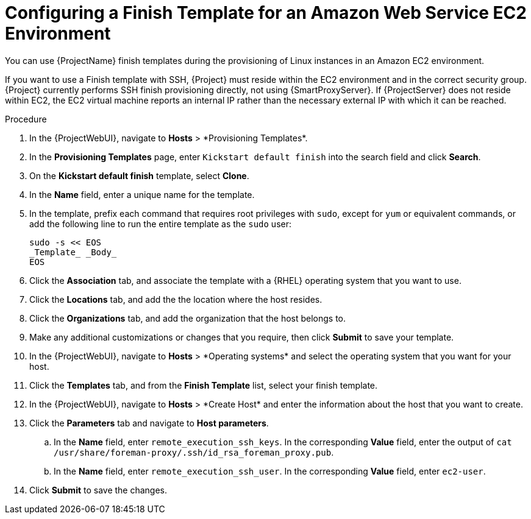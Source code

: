 [id="Configuring_a_Finish_Template_for_Amazon_EC2_{context}"]
= Configuring a Finish Template for an Amazon Web Service EC2 Environment

ifdef::satellite[]
You can use {ProjectName} finish templates during the provisioning of {RHEL} instances in an Amazon EC2 environment.
endif::[]

ifndef::satellite[]
You can use {ProjectName} finish templates during the provisioning of Linux instances in an Amazon EC2 environment.
endif::[]

If you want to use a Finish template with SSH, {Project} must reside within the EC2 environment and in the correct security group.
{Project} currently performs SSH finish provisioning directly, not using {SmartProxyServer}.
If {ProjectServer} does not reside within EC2, the EC2 virtual machine reports an internal IP rather than the necessary external IP with which it can be reached.

.Procedure
. In the {ProjectWebUI}, navigate to *Hosts*{nbsp}>{nbsp}*Provisioning Templates*.
. In the *Provisioning Templates* page, enter `Kickstart default finish` into the search field and click *Search*.
. On the *Kickstart default finish* template, select *Clone*.
. In the *Name* field, enter a unique name for the template.
ifdef::satellite[]
. In the template, prefix each command that requires root privileges with `sudo`, except for `subscription-manager register` and `yum` commands, or add the following line to run the entire template as the sudo user:
endif::[]
ifndef::satellite[]
. In the template, prefix each command that requires root privileges with `sudo`, except for `yum` or equivalent commands, or add the following line to run the entire template as the `sudo` user:
endif::[]
+
----
sudo -s << EOS
_Template_ _Body_
EOS
----
+
. Click the *Association* tab, and associate the template with a {RHEL} operating system that you want to use.
. Click the *Locations* tab, and add the the location where the host resides.
. Click the *Organizations* tab, and add the organization that the host belongs to.
. Make any additional customizations or changes that you require, then click *Submit* to save your template.
. In the {ProjectWebUI}, navigate to *Hosts*{nbsp}>{nbsp}*Operating systems* and select the operating system that you want for your host.
. Click the *Templates* tab, and from the *Finish Template* list, select your finish template.
. In the {ProjectWebUI}, navigate to *Hosts*{nbsp}>{nbsp}*Create Host* and enter the information about the host that you want to create.
. Click the *Parameters* tab and navigate to *Host parameters*.
ifdef::satellite,orcharhino[]
. In *Host parameters*, click the *Add Parameter* button three times to add three new parameter fields.
Add the following three parameters:
endif::[]
ifdef::foreman-el,foreman-deb,katello[]
. If you have the Remote Execution plugin installed, in *Host parameters*, click the *Add Parameter* button two times to add two new parameter fields.
If you use the Katello plugin, add a third parameter field.
Add the following parameters:
endif::[]
.. In the *Name* field, enter `remote_execution_ssh_keys`.
In the corresponding *Value* field, enter the output of `cat /usr/share/foreman-proxy/.ssh/id_rsa_foreman_proxy.pub`.
.. In the *Name* field, enter `remote_execution_ssh_user`.
In the corresponding *Value* field, enter `ec2-user`.
ifdef::satellite,orcharhino[]
.. In the *Name* field, enter `activation_keys`.
In the corresponding *Value* field, enter your activation key.
endif::[]
ifdef::foreman-el,katello[]
.. If you use the Katello plugin, in the *Name* field, enter `activation_keys`.
In the corresponding *Value* field, enter your activation key.
endif::[]
. Click *Submit* to save the changes.
